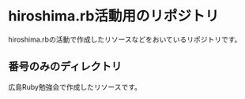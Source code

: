 * hiroshima.rb活動用のリポジトリ
  hiroshima.rbの活動で作成したリソースなどをおいているリポジトリです。
** 番号のみのディレクトリ
   広島Ruby勉強会で作成したリソースです。
